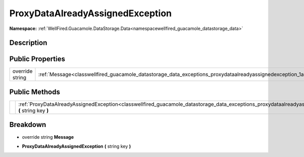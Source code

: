 .. _classwellfired_guacamole_datastorage_data_exceptions_proxydataalreadyassignedexception:

ProxyDataAlreadyAssignedException
==================================

**Namespace:** :ref:`WellFired.Guacamole.DataStorage.Data<namespacewellfired_guacamole_datastorage_data>`

Description
------------



Public Properties
------------------

+------------------+---------------------------------------------------------------------------------------------------------------------------------------------+
|override string   |:ref:`Message<classwellfired_guacamole_datastorage_data_exceptions_proxydataalreadyassignedexception_1a5fdd5e06d926c7104bc2d649fbd82c77>`    |
+------------------+---------------------------------------------------------------------------------------------------------------------------------------------+

Public Methods
---------------

+-------------+---------------------------------------------------------------------------------------------------------------------------------------------------------------------------------------------+
|             |:ref:`ProxyDataAlreadyAssignedException<classwellfired_guacamole_datastorage_data_exceptions_proxydataalreadyassignedexception_1a74cfe16408fcda9219d0b446fafcfeda>` **(** string key **)**   |
+-------------+---------------------------------------------------------------------------------------------------------------------------------------------------------------------------------------------+

Breakdown
----------

.. _classwellfired_guacamole_datastorage_data_exceptions_proxydataalreadyassignedexception_1a5fdd5e06d926c7104bc2d649fbd82c77:

- override string **Message** 

.. _classwellfired_guacamole_datastorage_data_exceptions_proxydataalreadyassignedexception_1a74cfe16408fcda9219d0b446fafcfeda:

-  **ProxyDataAlreadyAssignedException** **(** string key **)**

